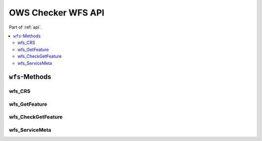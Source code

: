 .. _api-wfs:

OWS Checker WFS API
===================

Part of :ref:`api`.

.. contents::
    :local:

``wfs``-Methods
---------------

wfs_CRS
~~~~~~~

.. automethod:: ows_checker._checker.OWSCheck.wfs_CRS

wfs_GetFeature
~~~~~~~~~~~~~~

.. automethod:: ows_checker._checker.OWSCheck.wfs_GetFeature

wfs_CheckGetFeature
~~~~~~~~~~~~~~~~~~~

.. automethod:: ows_checker._checker.OWSCheck.wfs_CheckGetFeature

wfs_ServiceMeta
~~~~~~~~~~~~~~~

.. automethod:: ows_checker._checker.OWSCheck.wfs_ServiceMeta

